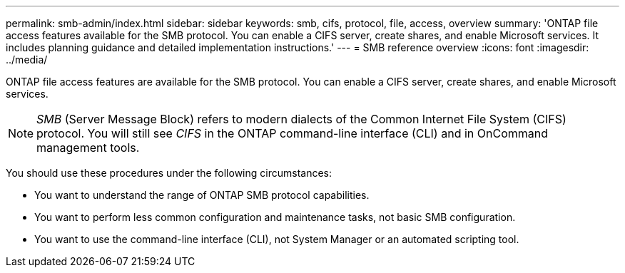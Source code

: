 ---
permalink: smb-admin/index.html
sidebar: sidebar
keywords: smb, cifs, protocol, file, access, overview
summary: 'ONTAP file access features available for the SMB protocol. You can enable a CIFS server, create shares, and enable Microsoft services. It includes planning guidance and detailed implementation instructions.'
---
= SMB reference overview
:icons: font
:imagesdir: ../media/

[.lead]
ONTAP file access features are available for the SMB protocol. You can enable a CIFS server, create shares, and enable Microsoft services.

[NOTE]
====
_SMB_ (Server Message Block) refers to modern dialects of the Common Internet File System (CIFS) protocol. You will still see _CIFS_ in the ONTAP command-line interface (CLI) and in OnCommand management tools.
====

You should use these procedures under the following circumstances:

* You want to understand the range of ONTAP SMB protocol capabilities.
* You want to perform less common configuration and maintenance tasks, not basic SMB configuration.
* You want to use the command-line interface (CLI), not System Manager or an automated scripting tool.

// BURT 1448684, 10 JAN 2022
